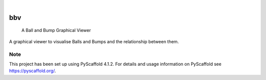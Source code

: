 .. These are examples of badges you might want to add to your README:
   please update the URLs accordingly

    .. image:: https://api.cirrus-ci.com/github/<USER>/bbv.svg?branch=main
        :alt: Built Status
        :target: https://cirrus-ci.com/github/<USER>/bbv
    .. image:: https://readthedocs.org/projects/bbv/badge/?version=latest
        :alt: ReadTheDocs
        :target: https://bbv.readthedocs.io/en/stable/
    .. image:: https://img.shields.io/coveralls/github/<USER>/bbv/main.svg
        :alt: Coveralls
        :target: https://coveralls.io/r/<USER>/bbv
    .. image:: https://img.shields.io/pypi/v/bbv.svg
        :alt: PyPI-Server
        :target: https://pypi.org/project/bbv/
    .. image:: https://img.shields.io/conda/vn/conda-forge/bbv.svg
        :alt: Conda-Forge
        :target: https://anaconda.org/conda-forge/bbv
    .. image:: https://pepy.tech/badge/bbv/month
        :alt: Monthly Downloads
        :target: https://pepy.tech/project/bbv
    .. image:: https://img.shields.io/twitter/url/http/shields.io.svg?style=social&label=Twitter
        :alt: Twitter
        :target: https://twitter.com/bbv

.. image:: https://img.shields.io/badge/-PyScaffold-005CA0?logo=pyscaffold
    :alt: Project generated with PyScaffold
    :target: https://pyscaffold.org/

|

======
bbv
======


    A Ball and Bump Graphical Viewer


A graphical viewer to visualise Balls and Bumps and the relationship between them.


.. _pyscaffold-notes:

Note
====

This project has been set up using PyScaffold 4.1.2. For details and usage
information on PyScaffold see https://pyscaffold.org/.
